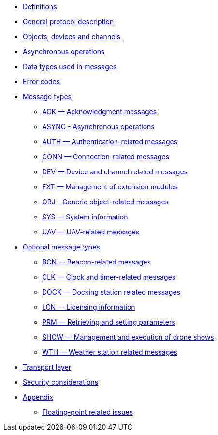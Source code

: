 * xref:definitions.adoc[Definitions]
* xref:general.adoc[General protocol description]
* xref:devices.adoc[Objects, devices and channels]
* xref:async.adoc[Asynchronous operations]
* xref:types.adoc[Data types used in messages]
* xref:errors.adoc[Error codes]
* xref:messages/index.adoc[Message types]
** xref:messages/ack.adoc[ACK — Acknowledgment messages]
** xref:messages/async.adoc[ASYNC - Asynchronous operations]
** xref:messages/auth.adoc[AUTH — Authentication-related messages]
** xref:messages/conn.adoc[CONN — Connection-related messages]
** xref:messages/dev.adoc[DEV — Device and channel related messages]
** xref:messages/ext.adoc[EXT — Management of extension modules]
** xref:messages/obj.adoc[OBJ - Generic object-related messages]
** xref:messages/sys.adoc[SYS — System information]
** xref:messages/uav.adoc[UAV — UAV-related messages]
* xref:messages/optional.adoc[Optional message types]
** xref:messages/bcn.adoc[BCN — Beacon-related messages]
** xref:messages/clk.adoc[CLK — Clock and timer-related messages]
** xref:messages/dock.adoc[DOCK — Docking station related messages]
** xref:messages/lcn.adoc[LCN — Licensing information]
** xref:messages/prm.adoc[PRM — Retrieving and setting parameters]
** xref:messages/show.adoc[SHOW — Management and execution of drone shows]
** xref:messages/wth.adoc[WTH — Weather station related messages]
* xref:transport.adoc[Transport layer]
* xref:security.adoc[Security considerations]
* xref:appendix/index.adoc[Appendix]
** xref:appendix/floating-point.adoc[Floating-point related issues]
